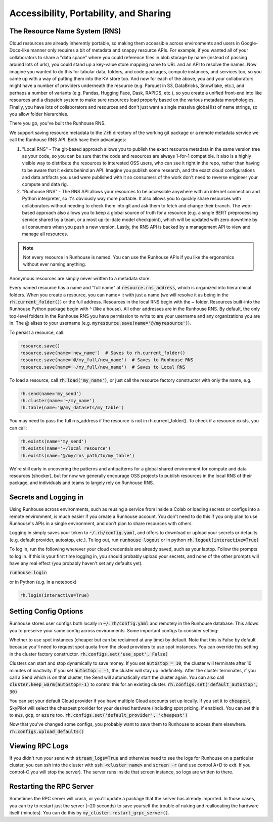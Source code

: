 Accessibility, Portability, and Sharing
=======================================

The Resource Name System (RNS)
~~~~~~~~~~~~~~~~~~~~~~~~~~~~~~
Cloud resources are already inherently portable, so making them accessible across environments and users in
Google-Docs-like manner only requires a bit of metadata and snappy resource APIs. For example, if you wanted all of
your collaborators to share a "data space" where you could reference files in blob storage by name
(instead of passing around lots of urls), you could stand up a key-value store mapping name to URL and an API
to resolve the names. Now imagine you wanted to do this for tabular data, folders, and code packages, compute
instances, and services too, so you came up with a way of putting them into the KV store too. And now for each of
the above, you and your collaborators might have a number of providers underneath the resource (e.g. Parquet in S3,
DataBricks, Snowflake, etc.), and perhaps a number of variants (e.g. Pandas, Hugging Face, Dask, RAPIDS, etc.),
so you create a unified front-end into like resources and a dispatch system to make sure resources load properly based
on the various metadata morphologies. Finally, you have lots of collaborators and resources and don't just want a
single massive global list of name strings, so you allow folder hierarchies.

There you go, you've built the Runhouse RNS.


We support saving resource metadata to the :code:`/rh` directory of the working git package or a remote metadata
service we call the Runhouse RNS API. Both have their advantages:

1. "Local RNS" - The git-based approach allows you to publish the exact resource metadata in the same version tree as your code, so you can be sure that the code and resources are always 1-for-1 compatible. It also is a highly visible way to distribute the resources to interested OSS users, who can see it right in the repo, rather than having to be aware that it exists behind an API. Imagine you publish some research, and the exact cloud configurations and data artifacts you used were published with it so consumers of the work don't need to reverse engineer your compute and data rig.
2. "Runhouse RNS" - The RNS API allows your resources to be accessible anywhere with an internet connection and Python interpreter, so it's obviously way more portable. It also allows you to quickly share resources with collaborators without needing to check them into git and ask them to fetch and change their branch. The web-based approach also allows you to keep a global source of truth for a resource (e.g. a single BERT preprocessing service shared by a team, or a most up-to-date model checkpoint), which will be updated with zero downtime by all consumers when you push a new version. Lastly, the RNS API is backed by a management API to view and manage all resources.

.. note:: Not every resource in Runhouse is named. You can use the Runhouse APIs if you like the ergonomics without ever naming anything.
Anonymous resources are simply never written to a metadata store.


Every named resource has a name and "full name" at :code:`resource.rns_address`, which is organized into
hierarchical folders. When you create a resource, you can name= it with just a name (we will resolve it as being in
the :code:`rh.current_folder()`) or the full address. Resources in the local RNS begin with the ~ folder.
Resources built-into the Runhouse Python package begin with ^ (like a house). All other addresses are in the
Runhouse RNS. By default, the only top-level folders in the Runhouse RNS you have permission to write to are your
username and any organizations you are in. The @ alises to your username (e.g. :code:`myresource.save(name='@/myresource')`).


To persist a resource, call:

.. code-block:: python

    resource.save()
    resource.save(name='new_name')  # Saves to rh.current_folder()
    resource.save(name='@/my_full/new_name')  # Saves to Runhouse RNS
    resource.save(name='~/my_full/new_name')  # Saves to Local RNS



To load a resource, call :code:`rh.load('my_name')`, or just call the resource factory constructor with
only the name, e.g.

.. code-block:: python

    rh.send(name='my_send')
    rh.cluster(name='~/my_name')
    rh.table(name='@/my_datasets/my_table')

You may need to pass the full rns_address if the resource is not in rh.current_folder(). To check if a resource exists, you can call:

.. code-block:: python

    rh.exists(name='my_send')
    rh.exists(name='~/local_resource')
    rh.exists(name='@/my/rns_path/to/my_table')

We're still early in uncovering the patterns and antipatterns for a global shared environment for compute and data resources (shocker), but for now we generally encourage OSS projects to publish resources in the local RNS of their package, and individuals and teams to largely rely on Runhouse RNS.



Secrets and Logging in
~~~~~~~~~~~~~~~~~~~~~~

Using Runhouse across environments, such as reusing a service from inside a Colab or loading secrets or configs
into a remote environment, is much easier if you create a Runhouse account. You don't need to do this if you only plan
to use Runhouse's APIs in a single environment, and don't plan to share resources with others.

Logging in simply saves your token to :code:`~/.rh/config.yaml`, and offers to download or upload your secrets or
defaults (e.g. default provider, autostop, etc.). To log out, run :code:`runhouse logout` or in python :code:`rh.logout(interactive=True)`

To log in, run the following wherever your cloud credentials are already saved, such as your laptop.
Follow the prompts to log in. If this is your first time logging in, you should probably upload
your secrets, and none of the other prompts will have any real effect (you probably haven't set any defaults yet).

:code:`runhouse login`

or in Python (e.g. in a notebook)

.. code-block:: python

    rh.login(interactive=True)


Setting Config Options
~~~~~~~~~~~~~~~~~~~~~~

Runhouse stores user configs both locally in :code:`~/.rh/config.yaml` and remotely in the Runhouse database.
This allows you to preserve your same config across environments. Some important configs to consider setting:

Whether to use spot instances (cheaper but can be reclaimed at any time) by default.
Note that this is False by default because you'll need to request spot quota from the cloud providers to use spot
instances. You can override this setting in the cluster factory constructor.
:code:`rh.configs.set('use_spot', False)`

Clusters can start and stop dynamically to save money. If you set :code:`autostop = 10`, the cluster will terminate after
10 minutes of inactivity. If you set :code:`autostop = -1`, the cluster will stay up indefinitely.
After the cluster terminates, if you call a Send which is on that cluster, the Send will automatically start the
cluster again. You can also call :code:`cluster.keep_warm(autostop=-1)` to control this for an existing cluster.
:code:`rh.configs.set('default_autostop', 30)`

You can set your default Cloud provider if you have multiple Cloud accounts set up locally.
If you set it to :code:`cheapest`, SkyPilot will select the cheapest provider for your desired hardware
(including spot pricing, if enabled). You can set this to :code:`aws`, :code:`gcp`, or :code:`azure` too.
:code:`rh.configs.set('default_provider', 'cheapest')`

Now that you've changed some configs, you probably want to save them to Runhouse to access them elsewhere.
:code:`rh.configs.upload_defaults()`


Viewing RPC Logs
~~~~~~~~~~~~~~~~
If you didn't run your send with :code:`stream_logs=True` and otherwise need to see the logs for Runhouse
on a particular cluster, you can ssh into the cluster with :code:`ssh <cluster name>` and :code:`screen -r` (and use control A+D to exit.
If you control-C you will stop the server). The server runs inside that screen instance, so logs are written to there.

Restarting the RPC Server
~~~~~~~~~~~~~~~~~~~~~~~~~
Sometimes the RPC server will crash, or you'll update a package that the server has already imported.
In those cases, you can try to restart just the server (~20 seconds) to save yourself the trouble of nuking and
reallocating the hardware itself (minutes). You can do this by :code:`my_cluster.restart_grpc_server()`.






